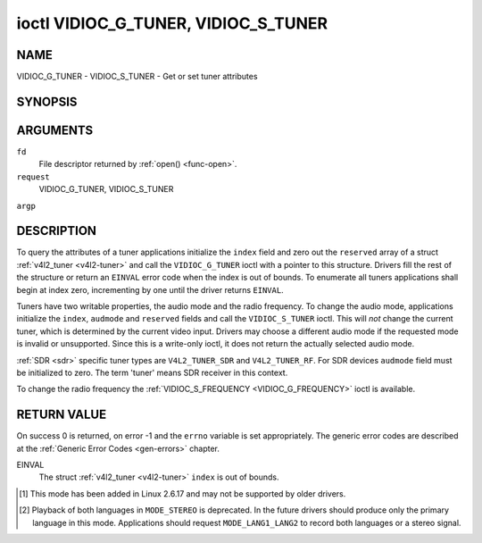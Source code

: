 .. -*- coding: utf-8; mode: rst -*-

.. _VIDIOC_G_TUNER:

************************************
ioctl VIDIOC_G_TUNER, VIDIOC_S_TUNER
************************************

NAME
====

VIDIOC_G_TUNER - VIDIOC_S_TUNER - Get or set tuner attributes

SYNOPSIS
========

.. cpp:function:: int ioctl( int fd, int request, struct v4l2_tuner *argp )

.. cpp:function:: int ioctl( int fd, int request, const struct v4l2_tuner *argp )


ARGUMENTS
=========

``fd``
    File descriptor returned by :ref:`open() <func-open>`.

``request``
    VIDIOC_G_TUNER, VIDIOC_S_TUNER

``argp``


DESCRIPTION
===========

To query the attributes of a tuner applications initialize the ``index``
field and zero out the ``reserved`` array of a struct
:ref:`v4l2_tuner <v4l2-tuner>` and call the ``VIDIOC_G_TUNER`` ioctl
with a pointer to this structure. Drivers fill the rest of the structure
or return an ``EINVAL`` error code when the index is out of bounds. To
enumerate all tuners applications shall begin at index zero,
incrementing by one until the driver returns ``EINVAL``.

Tuners have two writable properties, the audio mode and the radio
frequency. To change the audio mode, applications initialize the
``index``, ``audmode`` and ``reserved`` fields and call the
``VIDIOC_S_TUNER`` ioctl. This will *not* change the current tuner,
which is determined by the current video input. Drivers may choose a
different audio mode if the requested mode is invalid or unsupported.
Since this is a write-only ioctl, it does not return the actually
selected audio mode.

:ref:`SDR <sdr>` specific tuner types are ``V4L2_TUNER_SDR`` and
``V4L2_TUNER_RF``. For SDR devices ``audmode`` field must be initialized
to zero. The term 'tuner' means SDR receiver in this context.

To change the radio frequency the
:ref:`VIDIOC_S_FREQUENCY <VIDIOC_G_FREQUENCY>` ioctl is available.


.. _v4l2-tuner:

.. flat-table:: struct v4l2_tuner
    :header-rows:  0
    :stub-columns: 0


    -  .. row 1

       -  __u32

       -  ``index``

       -  :cspan:`1` Identifies the tuner, set by the application.

    -  .. row 2

       -  __u8

       -  ``name``\ [32]

       -  :cspan:`1`

	  Name of the tuner, a NUL-terminated ASCII string. This information
	  is intended for the user.

    -  .. row 3

       -  __u32

       -  ``type``

       -  :cspan:`1` Type of the tuner, see :ref:`v4l2-tuner-type`.

    -  .. row 4

       -  __u32

       -  ``capability``

       -  :cspan:`1`

	  Tuner capability flags, see :ref:`tuner-capability`. Audio flags
	  indicate the ability to decode audio subprograms. They will *not*
	  change, for example with the current video standard.

	  When the structure refers to a radio tuner the
	  ``V4L2_TUNER_CAP_LANG1``, ``V4L2_TUNER_CAP_LANG2`` and
	  ``V4L2_TUNER_CAP_NORM`` flags can't be used.

	  If multiple frequency bands are supported, then ``capability`` is
	  the union of all ``capability`` fields of each struct
	  :ref:`v4l2_frequency_band <v4l2-frequency-band>`.

    -  .. row 5

       -  __u32

       -  ``rangelow``

       -  :cspan:`1` The lowest tunable frequency in units of 62.5 kHz, or
	  if the ``capability`` flag ``V4L2_TUNER_CAP_LOW`` is set, in units
	  of 62.5 Hz, or if the ``capability`` flag ``V4L2_TUNER_CAP_1HZ``
	  is set, in units of 1 Hz. If multiple frequency bands are
	  supported, then ``rangelow`` is the lowest frequency of all the
	  frequency bands.

    -  .. row 6

       -  __u32

       -  ``rangehigh``

       -  :cspan:`1` The highest tunable frequency in units of 62.5 kHz,
	  or if the ``capability`` flag ``V4L2_TUNER_CAP_LOW`` is set, in
	  units of 62.5 Hz, or if the ``capability`` flag
	  ``V4L2_TUNER_CAP_1HZ`` is set, in units of 1 Hz. If multiple
	  frequency bands are supported, then ``rangehigh`` is the highest
	  frequency of all the frequency bands.

    -  .. row 7

       -  __u32

       -  ``rxsubchans``

       -  :cspan:`1`

	  Some tuners or audio decoders can determine the received audio
	  subprograms by analyzing audio carriers, pilot tones or other
	  indicators. To pass this information drivers set flags defined in
	  :ref:`tuner-rxsubchans` in this field. For example:

    -  .. row 8

       -
       -
       -  ``V4L2_TUNER_SUB_MONO``

       -  receiving mono audio

    -  .. row 9

       -
       -
       -  ``STEREO | SAP``

       -  receiving stereo audio and a secondary audio program

    -  .. row 10

       -
       -
       -  ``MONO | STEREO``

       -  receiving mono or stereo audio, the hardware cannot distinguish

    -  .. row 11

       -
       -
       -  ``LANG1 | LANG2``

       -  receiving bilingual audio

    -  .. row 12

       -
       -
       -  ``MONO | STEREO | LANG1 | LANG2``

       -  receiving mono, stereo or bilingual audio

    -  .. row 13

       -
       -
       -  :cspan:`1`

	  When the ``V4L2_TUNER_CAP_STEREO``, ``_LANG1``, ``_LANG2`` or
	  ``_SAP`` flag is cleared in the ``capability`` field, the
	  corresponding ``V4L2_TUNER_SUB_`` flag must not be set here.

	  This field is valid only if this is the tuner of the current video
	  input, or when the structure refers to a radio tuner.

    -  .. row 14

       -  __u32

       -  ``audmode``

       -  :cspan:`1`

	  The selected audio mode, see :ref:`tuner-audmode` for valid
	  values. The audio mode does not affect audio subprogram detection,
	  and like a :ref:`control` it does not automatically
	  change unless the requested mode is invalid or unsupported. See
	  :ref:`tuner-matrix` for possible results when the selected and
	  received audio programs do not match.

	  Currently this is the only field of struct
	  :ref:`struct v4l2_tuner <v4l2-tuner>` applications can change.

    -  .. row 15

       -  __u32

       -  ``signal``

       -  :cspan:`1` The signal strength if known, ranging from 0 to
	  65535. Higher values indicate a better signal.

    -  .. row 16

       -  __s32

       -  ``afc``

       -  :cspan:`1` Automatic frequency control: When the ``afc`` value
	  is negative, the frequency is too low, when positive too high.

    -  .. row 17

       -  __u32

       -  ``reserved``\ [4]

       -  :cspan:`1` Reserved for future extensions. Drivers and
	  applications must set the array to zero.



.. _v4l2-tuner-type:

.. flat-table:: enum v4l2_tuner_type
    :header-rows:  0
    :stub-columns: 0
    :widths:       3 1 4


    -  .. row 1

       -  ``V4L2_TUNER_RADIO``

       -  1

       -

    -  .. row 2

       -  ``V4L2_TUNER_ANALOG_TV``

       -  2

       -

    -  .. row 3

       -  ``V4L2_TUNER_SDR``

       -  4

       -

    -  .. row 4

       -  ``V4L2_TUNER_RF``

       -  5

       -



.. _tuner-capability:

.. flat-table:: Tuner and Modulator Capability Flags
    :header-rows:  0
    :stub-columns: 0
    :widths:       3 1 4


    -  .. row 1

       -  ``V4L2_TUNER_CAP_LOW``

       -  0x0001

       -  When set, tuning frequencies are expressed in units of 62.5 Hz
	  instead of 62.5 kHz.

    -  .. row 2

       -  ``V4L2_TUNER_CAP_NORM``

       -  0x0002

       -  This is a multi-standard tuner; the video standard can or must be
	  switched. (B/G PAL tuners for example are typically not considered
	  multi-standard because the video standard is automatically
	  determined from the frequency band.) The set of supported video
	  standards is available from the struct
	  :ref:`v4l2_input <v4l2-input>` pointing to this tuner, see the
	  description of ioctl :ref:`VIDIOC_ENUMINPUT`
	  for details. Only ``V4L2_TUNER_ANALOG_TV`` tuners can have this
	  capability.

    -  .. row 3

       -  ``V4L2_TUNER_CAP_HWSEEK_BOUNDED``

       -  0x0004

       -  If set, then this tuner supports the hardware seek functionality
	  where the seek stops when it reaches the end of the frequency
	  range.

    -  .. row 4

       -  ``V4L2_TUNER_CAP_HWSEEK_WRAP``

       -  0x0008

       -  If set, then this tuner supports the hardware seek functionality
	  where the seek wraps around when it reaches the end of the
	  frequency range.

    -  .. row 5

       -  ``V4L2_TUNER_CAP_STEREO``

       -  0x0010

       -  Stereo audio reception is supported.

    -  .. row 6

       -  ``V4L2_TUNER_CAP_LANG1``

       -  0x0040

       -  Reception of the primary language of a bilingual audio program is
	  supported. Bilingual audio is a feature of two-channel systems,
	  transmitting the primary language monaural on the main audio
	  carrier and a secondary language monaural on a second carrier.
	  Only ``V4L2_TUNER_ANALOG_TV`` tuners can have this capability.

    -  .. row 7

       -  ``V4L2_TUNER_CAP_LANG2``

       -  0x0020

       -  Reception of the secondary language of a bilingual audio program
	  is supported. Only ``V4L2_TUNER_ANALOG_TV`` tuners can have this
	  capability.

    -  .. row 8

       -  ``V4L2_TUNER_CAP_SAP``

       -  0x0020

       -  Reception of a secondary audio program is supported. This is a
	  feature of the BTSC system which accompanies the NTSC video
	  standard. Two audio carriers are available for mono or stereo
	  transmissions of a primary language, and an independent third
	  carrier for a monaural secondary language. Only
	  ``V4L2_TUNER_ANALOG_TV`` tuners can have this capability.

	  Note the ``V4L2_TUNER_CAP_LANG2`` and ``V4L2_TUNER_CAP_SAP`` flags
	  are synonyms. ``V4L2_TUNER_CAP_SAP`` applies when the tuner
	  supports the ``V4L2_STD_NTSC_M`` video standard.

    -  .. row 9

       -  ``V4L2_TUNER_CAP_RDS``

       -  0x0080

       -  RDS capture is supported. This capability is only valid for radio
	  tuners.

    -  .. row 10

       -  ``V4L2_TUNER_CAP_RDS_BLOCK_IO``

       -  0x0100

       -  The RDS data is passed as unparsed RDS blocks.

    -  .. row 11

       -  ``V4L2_TUNER_CAP_RDS_CONTROLS``

       -  0x0200

       -  The RDS data is parsed by the hardware and set via controls.

    -  .. row 12

       -  ``V4L2_TUNER_CAP_FREQ_BANDS``

       -  0x0400

       -  The :ref:`VIDIOC_ENUM_FREQ_BANDS`
	  ioctl can be used to enumerate the available frequency bands.

    -  .. row 13

       -  ``V4L2_TUNER_CAP_HWSEEK_PROG_LIM``

       -  0x0800

       -  The range to search when using the hardware seek functionality is
	  programmable, see
	  :ref:`VIDIOC_S_HW_FREQ_SEEK` for
	  details.

    -  .. row 14

       -  ``V4L2_TUNER_CAP_1HZ``

       -  0x1000

       -  When set, tuning frequencies are expressed in units of 1 Hz
	  instead of 62.5 kHz.



.. _tuner-rxsubchans:

.. flat-table:: Tuner Audio Reception Flags
    :header-rows:  0
    :stub-columns: 0
    :widths:       3 1 4


    -  .. row 1

       -  ``V4L2_TUNER_SUB_MONO``

       -  0x0001

       -  The tuner receives a mono audio signal.

    -  .. row 2

       -  ``V4L2_TUNER_SUB_STEREO``

       -  0x0002

       -  The tuner receives a stereo audio signal.

    -  .. row 3

       -  ``V4L2_TUNER_SUB_LANG1``

       -  0x0008

       -  The tuner receives the primary language of a bilingual audio
	  signal. Drivers must clear this flag when the current video
	  standard is ``V4L2_STD_NTSC_M``.

    -  .. row 4

       -  ``V4L2_TUNER_SUB_LANG2``

       -  0x0004

       -  The tuner receives the secondary language of a bilingual audio
	  signal (or a second audio program).

    -  .. row 5

       -  ``V4L2_TUNER_SUB_SAP``

       -  0x0004

       -  The tuner receives a Second Audio Program. Note the
	  ``V4L2_TUNER_SUB_LANG2`` and ``V4L2_TUNER_SUB_SAP`` flags are
	  synonyms. The ``V4L2_TUNER_SUB_SAP`` flag applies when the current
	  video standard is ``V4L2_STD_NTSC_M``.

    -  .. row 6

       -  ``V4L2_TUNER_SUB_RDS``

       -  0x0010

       -  The tuner receives an RDS channel.



.. _tuner-audmode:

.. flat-table:: Tuner Audio Modes
    :header-rows:  0
    :stub-columns: 0
    :widths:       3 1 4


    -  .. row 1

       -  ``V4L2_TUNER_MODE_MONO``

       -  0

       -  Play mono audio. When the tuner receives a stereo signal this a
	  down-mix of the left and right channel. When the tuner receives a
	  bilingual or SAP signal this mode selects the primary language.

    -  .. row 2

       -  ``V4L2_TUNER_MODE_STEREO``

       -  1

       -  Play stereo audio. When the tuner receives bilingual audio it may
	  play different languages on the left and right channel or the
	  primary language is played on both channels.

	  Playing different languages in this mode is deprecated. New
	  drivers should do this only in ``MODE_LANG1_LANG2``.

	  When the tuner receives no stereo signal or does not support
	  stereo reception the driver shall fall back to ``MODE_MONO``.

    -  .. row 3

       -  ``V4L2_TUNER_MODE_LANG1``

       -  3

       -  Play the primary language, mono or stereo. Only
	  ``V4L2_TUNER_ANALOG_TV`` tuners support this mode.

    -  .. row 4

       -  ``V4L2_TUNER_MODE_LANG2``

       -  2

       -  Play the secondary language, mono. When the tuner receives no
	  bilingual audio or SAP, or their reception is not supported the
	  driver shall fall back to mono or stereo mode. Only
	  ``V4L2_TUNER_ANALOG_TV`` tuners support this mode.

    -  .. row 5

       -  ``V4L2_TUNER_MODE_SAP``

       -  2

       -  Play the Second Audio Program. When the tuner receives no
	  bilingual audio or SAP, or their reception is not supported the
	  driver shall fall back to mono or stereo mode. Only
	  ``V4L2_TUNER_ANALOG_TV`` tuners support this mode. Note the
	  ``V4L2_TUNER_MODE_LANG2`` and ``V4L2_TUNER_MODE_SAP`` are
	  synonyms.

    -  .. row 6

       -  ``V4L2_TUNER_MODE_LANG1_LANG2``

       -  4

       -  Play the primary language on the left channel, the secondary
	  language on the right channel. When the tuner receives no
	  bilingual audio or SAP, it shall fall back to ``MODE_LANG1`` or
	  ``MODE_MONO``. Only ``V4L2_TUNER_ANALOG_TV`` tuners support this
	  mode.



.. _tuner-matrix:

.. flat-table:: Tuner Audio Matrix
    :header-rows:  2
    :stub-columns: 0


    -  .. row 1

       -
       -  :cspan:`5` Selected ``V4L2_TUNER_MODE_``

    -  .. row 2

       -  Received ``V4L2_TUNER_SUB_``

       -  ``MONO``

       -  ``STEREO``

       -  ``LANG1``

       -  ``LANG2 = SAP``

       -  ``LANG1_LANG2``\  [1]_

    -  .. row 3

       -  ``MONO``

       -  Mono

       -  Mono/Mono

       -  Mono

       -  Mono

       -  Mono/Mono

    -  .. row 4

       -  ``MONO | SAP``

       -  Mono

       -  Mono/Mono

       -  Mono

       -  SAP

       -  Mono/SAP (preferred) or Mono/Mono

    -  .. row 5

       -  ``STEREO``

       -  L+R

       -  L/R

       -  Stereo L/R (preferred) or Mono L+R

       -  Stereo L/R (preferred) or Mono L+R

       -  L/R (preferred) or L+R/L+R

    -  .. row 6

       -  ``STEREO | SAP``

       -  L+R

       -  L/R

       -  Stereo L/R (preferred) or Mono L+R

       -  SAP

       -  L+R/SAP (preferred) or L/R or L+R/L+R

    -  .. row 7

       -  ``LANG1 | LANG2``

       -  Language 1

       -  Lang1/Lang2 (deprecated [2]_) or Lang1/Lang1

       -  Language 1

       -  Language 2

       -  Lang1/Lang2 (preferred) or Lang1/Lang1


RETURN VALUE
============

On success 0 is returned, on error -1 and the ``errno`` variable is set
appropriately. The generic error codes are described at the
:ref:`Generic Error Codes <gen-errors>` chapter.

EINVAL
    The struct :ref:`v4l2_tuner <v4l2-tuner>` ``index`` is out of
    bounds.

.. [1]
   This mode has been added in Linux 2.6.17 and may not be supported by
   older drivers.

.. [2]
   Playback of both languages in ``MODE_STEREO`` is deprecated. In the
   future drivers should produce only the primary language in this mode.
   Applications should request ``MODE_LANG1_LANG2`` to record both
   languages or a stereo signal.
